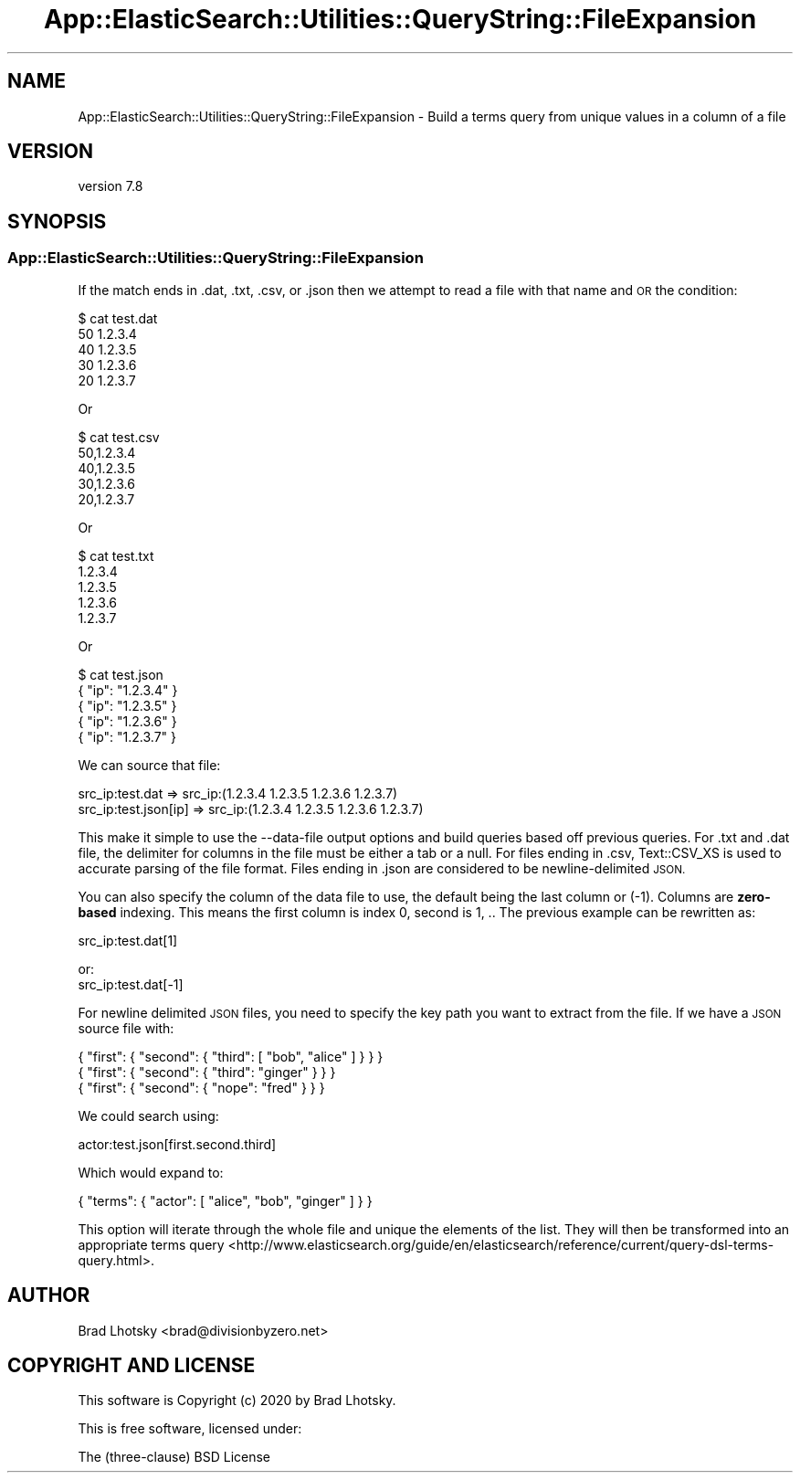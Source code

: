 .\" Automatically generated by Pod::Man 4.14 (Pod::Simple 3.40)
.\"
.\" Standard preamble:
.\" ========================================================================
.de Sp \" Vertical space (when we can't use .PP)
.if t .sp .5v
.if n .sp
..
.de Vb \" Begin verbatim text
.ft CW
.nf
.ne \\$1
..
.de Ve \" End verbatim text
.ft R
.fi
..
.\" Set up some character translations and predefined strings.  \*(-- will
.\" give an unbreakable dash, \*(PI will give pi, \*(L" will give a left
.\" double quote, and \*(R" will give a right double quote.  \*(C+ will
.\" give a nicer C++.  Capital omega is used to do unbreakable dashes and
.\" therefore won't be available.  \*(C` and \*(C' expand to `' in nroff,
.\" nothing in troff, for use with C<>.
.tr \(*W-
.ds C+ C\v'-.1v'\h'-1p'\s-2+\h'-1p'+\s0\v'.1v'\h'-1p'
.ie n \{\
.    ds -- \(*W-
.    ds PI pi
.    if (\n(.H=4u)&(1m=24u) .ds -- \(*W\h'-12u'\(*W\h'-12u'-\" diablo 10 pitch
.    if (\n(.H=4u)&(1m=20u) .ds -- \(*W\h'-12u'\(*W\h'-8u'-\"  diablo 12 pitch
.    ds L" ""
.    ds R" ""
.    ds C` ""
.    ds C' ""
'br\}
.el\{\
.    ds -- \|\(em\|
.    ds PI \(*p
.    ds L" ``
.    ds R" ''
.    ds C`
.    ds C'
'br\}
.\"
.\" Escape single quotes in literal strings from groff's Unicode transform.
.ie \n(.g .ds Aq \(aq
.el       .ds Aq '
.\"
.\" If the F register is >0, we'll generate index entries on stderr for
.\" titles (.TH), headers (.SH), subsections (.SS), items (.Ip), and index
.\" entries marked with X<> in POD.  Of course, you'll have to process the
.\" output yourself in some meaningful fashion.
.\"
.\" Avoid warning from groff about undefined register 'F'.
.de IX
..
.nr rF 0
.if \n(.g .if rF .nr rF 1
.if (\n(rF:(\n(.g==0)) \{\
.    if \nF \{\
.        de IX
.        tm Index:\\$1\t\\n%\t"\\$2"
..
.        if !\nF==2 \{\
.            nr % 0
.            nr F 2
.        \}
.    \}
.\}
.rr rF
.\" ========================================================================
.\"
.IX Title "App::ElasticSearch::Utilities::QueryString::FileExpansion 3"
.TH App::ElasticSearch::Utilities::QueryString::FileExpansion 3 "2020-09-16" "perl v5.32.0" "User Contributed Perl Documentation"
.\" For nroff, turn off justification.  Always turn off hyphenation; it makes
.\" way too many mistakes in technical documents.
.if n .ad l
.nh
.SH "NAME"
App::ElasticSearch::Utilities::QueryString::FileExpansion \- Build a terms query from unique values in a column of a file
.SH "VERSION"
.IX Header "VERSION"
version 7.8
.SH "SYNOPSIS"
.IX Header "SYNOPSIS"
.SS "App::ElasticSearch::Utilities::QueryString::FileExpansion"
.IX Subsection "App::ElasticSearch::Utilities::QueryString::FileExpansion"
If the match ends in .dat, .txt, .csv, or .json then we attempt to read a file with that name and \s-1OR\s0 the condition:
.PP
.Vb 5
\&    $ cat test.dat
\&    50  1.2.3.4
\&    40  1.2.3.5
\&    30  1.2.3.6
\&    20  1.2.3.7
.Ve
.PP
Or
.PP
.Vb 5
\&    $ cat test.csv
\&    50,1.2.3.4
\&    40,1.2.3.5
\&    30,1.2.3.6
\&    20,1.2.3.7
.Ve
.PP
Or
.PP
.Vb 5
\&    $ cat test.txt
\&    1.2.3.4
\&    1.2.3.5
\&    1.2.3.6
\&    1.2.3.7
.Ve
.PP
Or
.PP
.Vb 5
\&    $ cat test.json
\&    { "ip": "1.2.3.4" }
\&    { "ip": "1.2.3.5" }
\&    { "ip": "1.2.3.6" }
\&    { "ip": "1.2.3.7" }
.Ve
.PP
We can source that file:
.PP
.Vb 2
\&    src_ip:test.dat      => src_ip:(1.2.3.4 1.2.3.5 1.2.3.6 1.2.3.7)
\&    src_ip:test.json[ip] => src_ip:(1.2.3.4 1.2.3.5 1.2.3.6 1.2.3.7)
.Ve
.PP
This make it simple to use the \-\-data\-file output options and build queries
based off previous queries. For .txt and .dat file, the delimiter for columns
in the file must be either a tab or a null.  For files ending in
\&.csv, Text::CSV_XS is used to accurate parsing of the file format.  Files
ending in .json are considered to be newline-delimited \s-1JSON.\s0
.PP
You can also specify the column of the data file to use, the default being the last column or (\-1).  Columns are
\&\fBzero-based\fR indexing. This means the first column is index 0, second is 1, ..  The previous example can be rewritten
as:
.PP
.Vb 1
\&    src_ip:test.dat[1]
.Ve
.PP
or:
    src_ip:test.dat[\-1]
.PP
For newline delimited \s-1JSON\s0 files, you need to specify the key path you want to extract from the file.  If we have a
\&\s-1JSON\s0 source file with:
.PP
.Vb 3
\&    { "first": { "second": { "third": [ "bob", "alice" ] } } }
\&    { "first": { "second": { "third": "ginger" } } }
\&    { "first": { "second": { "nope":  "fred" } } }
.Ve
.PP
We could search using:
.PP
.Vb 1
\&    actor:test.json[first.second.third]
.Ve
.PP
Which would expand to:
.PP
.Vb 1
\&    { "terms": { "actor": [ "alice", "bob", "ginger" ] } }
.Ve
.PP
This option will iterate through the whole file and unique the elements of the list.  They will then be transformed into
an appropriate terms query <http://www.elasticsearch.org/guide/en/elasticsearch/reference/current/query-dsl-terms-query.html>.
.SH "AUTHOR"
.IX Header "AUTHOR"
Brad Lhotsky <brad@divisionbyzero.net>
.SH "COPYRIGHT AND LICENSE"
.IX Header "COPYRIGHT AND LICENSE"
This software is Copyright (c) 2020 by Brad Lhotsky.
.PP
This is free software, licensed under:
.PP
.Vb 1
\&  The (three\-clause) BSD License
.Ve
